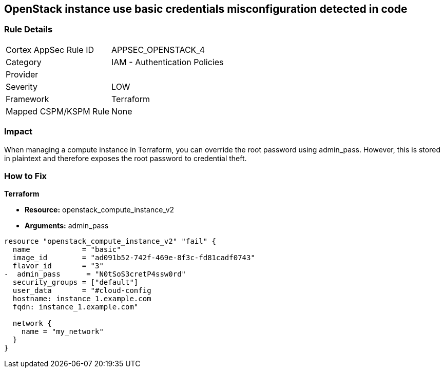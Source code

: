 == OpenStack instance use basic credentials misconfiguration detected in code


=== Rule Details

[cols="1,2"]
|===
|Cortex AppSec Rule ID |APPSEC_OPENSTACK_4
|Category |IAM - Authentication Policies
|Provider |
|Severity |LOW
|Framework |Terraform
|Mapped CSPM/KSPM Rule |None
|===


=== Impact
When managing a compute instance in Terraform, you can override the root password using admin_pass.
However, this is stored in plaintext and therefore exposes the root password to credential theft.

=== How to Fix


*Terraform* 


* *Resource:* openstack_compute_instance_v2
* *Arguments:* admin_pass

[source,go]
----
resource "openstack_compute_instance_v2" "fail" {
  name            = "basic"
  image_id        = "ad091b52-742f-469e-8f3c-fd81cadf0743"
  flavor_id       = "3"
-  admin_pass      = "N0tSoS3cretP4ssw0rd"
  security_groups = ["default"]
  user_data       = "#cloud-config
  hostname: instance_1.example.com
  fqdn: instance_1.example.com"

  network {
    name = "my_network"
  }
}
----
